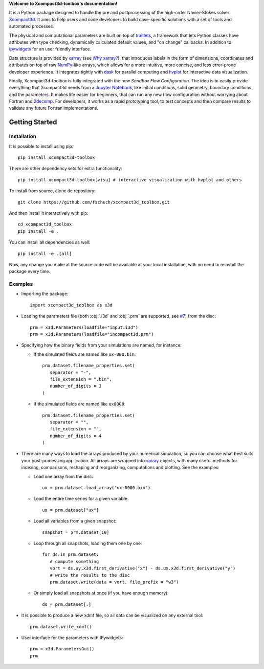 **Welcome to Xcompact3d-toolbox's documentation!**

It is a Python package designed to handle the pre and postprocessing of
the high-order Navier-Stokes solver Xcompact3d_. It aims to help users and
code developers to build case-specific solutions with a set of tools and
automated processes.

The physical and computational parameters are built on top of traitlets_,
a framework that lets Python classes have attributes with type checking, dynamically
calculated default values, and "on change" callbacks.
In addition to ipywidgets_ for an user friendly interface.

Data structure is provided by xarray_ (see `Why xarray?`_), that introduces labels
in the form of dimensions, coordinates and attributes on top of raw NumPy_-like
arrays, which allows for a more intuitive, more concise, and less error-prone
developer experience. It integrates tightly with dask_ for parallel computing and
hvplot_ for interactive data visualization.

Finally, Xcompact3d-toolbox is fully integrated with the new *Sandbox Flow Configuration*.
The idea is to easily provide everything that Xcompact3d needs
from a `Jupyter Notebook`_, like initial conditions, solid geometry, boundary
conditions, and the parameters. It makes life easier for beginners, that can run
any new flow configuration without worrying about Fortran and 2decomp_. For
developers, it works as a rapid prototyping tool, to test concepts and then
compare results to validate any future Fortran implementations.

Getting Started
===============

Installation
------------

It is possible to install using pip::

   pip install xcompact3d-toolbox

There are other dependency sets for extra functionality::

   pip install xcompact3d-toolbox[visu] # interactive visualization with hvplot and others

To install from source, clone de repository::

   git clone https://github.com/fschuch/xcompact3d_toolbox.git

And then install it interactively with pip::

   cd xcompact3d_toolbox
   pip install -e .

You can install all dependencies as well::

   pip install -e .[all]

Now, any change you make at the source code will be available at your local installation, with no need to reinstall the package every time.

Examples
--------

* Importing the package::

   import xcompact3d_toolbox as x3d

* Loading the parameters file (both :obj:`.i3d` and :obj:`.prm` are supported, see `#7 <https://github.com/fschuch/xcompact3d_toolbox/issues/7/>`_) from the disc::

   prm = x3d.Parameters(loadfile="input.i3d")
   prm = x3d.Parameters(loadfile="incompact3d.prm")

* Specifying how the binary fields from your simulations are named, for instance:

  * If the simulated fields are named like ``ux-000.bin``::

     prm.dataset.filename_properties.set(
        separator = "-",
        file_extension = ".bin",
        number_of_digits = 3
     )

  * If the simulated fields are named like ``ux0000``::

     prm.dataset.filename_properties.set(
        separator = "",
        file_extension = "",
        number_of_digits = 4
     )

* There are many ways to load the arrays produced by your numerical simulation, so you can choose what best suits your post-processing application.
  All arrays are wrapped into xarray_ objects, with many useful methods for indexing, comparisons, reshaping and reorganizing, computations and plotting.
  See the examples:

  * Load one array from the disc::

     ux = prm.dataset.load_array("ux-0000.bin")

  * Load the entire time series for a given variable::

     ux = prm.dataset["ux"]

  * Load all variables from a given snapshot::

     snapshot = prm.dataset[10]

  * Loop through all snapshots, loading them one by one::

     for ds in prm.dataset:
        # compute something
        vort = ds.uy.x3d.first_derivative("x") - ds.ux.x3d.first_derivative("y")
        # write the results to the disc
        prm.dataset.write(data = vort, file_prefix = "w3")

  * Or simply load all snapshots at once (if you have enough memory)::

     ds = prm.dataset[:]

* It is possible to produce a new xdmf file, so all data can be visualized on any external tool::

     prm.dataset.write_xdmf()


* User interface for the parameters with IPywidgets::

   prm = x3d.ParametersGui()
   prm

.. image:: https://www.fschuch.com/en/slides/2021-x3d-dev-meeting/Output.gif

.. _2decomp: http://www.2decomp.org/
.. _dask: https://dask.org/
.. _hvplot: https://hvplot.holoviz.org/user_guide/Gridded_Data.html
.. _ipywidgets: https://ipywidgets.readthedocs.io/en/latest/
.. _`Jupyter Notebook`: https://jupyter.org/
.. _Numpy: https://numpy.org/
.. _traitlets: https://traitlets.readthedocs.io/en/stable/index.html
.. _xarray: https://docs.xarray.dev/en/stable/
.. _Xcompact3d: https://github.com/xcompact3d/Incompact3d
.. _`Why xarray?`: https://docs.xarray.dev/en/stable/getting-started-guide/why-xarray.html
